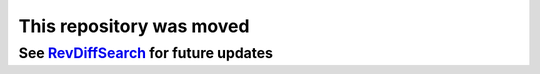 ==========================
This repository was moved
==========================
----------------------------------------------------------------------
See `RevDiffSearch`_ for future updates
----------------------------------------------------------------------

.. _RevDiffSearch: https://github.com/whym/RevDiffSearch
